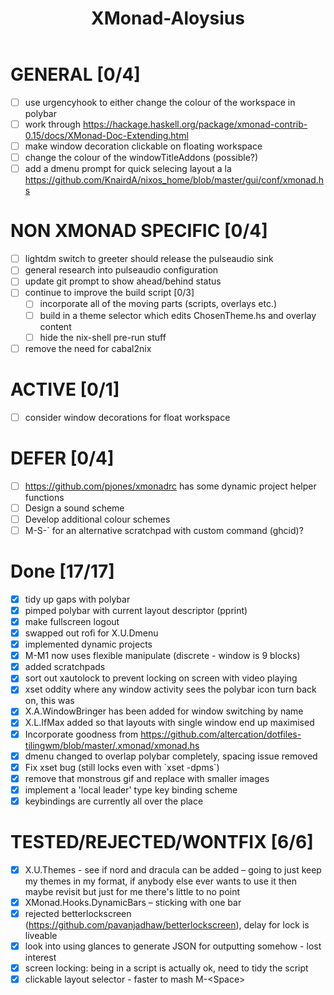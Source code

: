 #+TITLE: XMonad-Aloysius

* GENERAL [0/4]
  - [ ] use urgencyhook to either change the colour of the workspace in polybar
  - [ ] work through https://hackage.haskell.org/package/xmonad-contrib-0.15/docs/XMonad-Doc-Extending.html
  - [ ] make window decoration clickable on floating workspace
  - [ ] change the colour of the windowTitleAddons (possible?)
  - [ ] add a dmenu prompt for quick selecing layout a la https://github.com/KnairdA/nixos_home/blob/master/gui/conf/xmonad.hs


* NON XMONAD SPECIFIC [0/4]
- [ ] lightdm switch to greeter should release the pulseaudio sink
- [ ] general research into pulseaudio configuration
- [ ] update git prompt to show ahead/behind status
- [ ] continue to improve the build script [0/3]
  - [ ] incorporate all of the moving parts (scripts, overlays etc.)
  - [ ] build in a theme selector which edits ChosenTheme.hs and overlay content
  - [ ] hide the nix-shell pre-run stuff
- [ ] remove the need for cabal2nix


* ACTIVE [0/1]
  - [ ] consider window decorations for float workspace


* DEFER [0/4]
  - [ ] https://github.com/pjones/xmonadrc has some dynamic project helper functions
  - [ ] Design a sound scheme
  - [ ] Develop additional colour schemes
  - [ ] M-S-` for an alternative scratchpad with custom command (ghcid)?


* Done [17/17]
  - [X] tidy up gaps with polybar
  - [X] pimped polybar with current layout descriptor (pprint)
  - [X] make fullscreen logout
  - [X] swapped out rofi for X.U.Dmenu
  - [X] implemented dynamic projects
  - [X] M-M1 now uses flexible manipulate (discrete - window is 9 blocks)
  - [X] added scratchpads
  - [X] sort out xautolock to prevent locking on screen with video playing
  - [X] xset oddity where any window activity sees the polybar icon turn back on, this was
  - [X] X.A.WindowBringer has been added for window switching by name
  - [X] X.L.IfMax added so that layouts with single window end up maximised
  - [X] Incorporate goodness from https://github.com/altercation/dotfiles-tilingwm/blob/master/.xmonad/xmonad.hs
  - [X] dmenu changed to overlap polybar completely, spacing issue removed
  - [X] Fix xset bug (still locks even with `xset -dpms`)
  - [X] remove that monstrous gif and replace with smaller images
  - [X] implement a 'local leader' type key binding scheme
  - [X] keybindings are currently all over the place


* TESTED/REJECTED/WONTFIX [6/6]
  - [X] X.U.Themes - see if nord and dracula can be added -- going to just keep my themes in my format, if anybody else ever wants to use it then maybe revisit but just for me there's little to no point
  - [X] XMonad.Hooks.DynamicBars  -- sticking with one bar
  - [X] rejected betterlockscreen (https://github.com/pavanjadhaw/betterlockscreen), delay for lock is liveable
  - [X] look into using glances to generate JSON for outputting somehow - lost interest
  - [X] screen locking: being in a script is actually ok, need to tidy the script
  - [X] clickable layout selector - faster to mash M-<Space>
